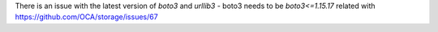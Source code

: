 There is an issue with the latest version of `boto3` and `urllib3`
- boto3 needs to be `boto3<=1.15.17` related with https://github.com/OCA/storage/issues/67
